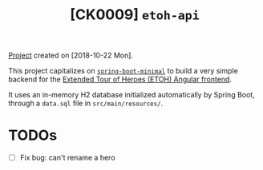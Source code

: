 #+TITLE: [CK0009] =etoh-api=

[[file:../code/ck0009_etoh-api/][Project]] created on [2018-10-22 Mon].

This project capitalizes on [[file:ck0007_spring-boot-minimal.org][=spring-boot-minimal=]] to build a very
simple backend for the [[file:ck0008_angular-extended-tour-of-heroes.org][Extended Tour of Heroes (ETOH) Angular
frontend]].

It uses an in-memory H2 database initialized automatically by Spring
Boot, through a =data.sql= file in =src/main/resources/=.

* TODOs

- [ ] Fix bug: can't rename a hero
